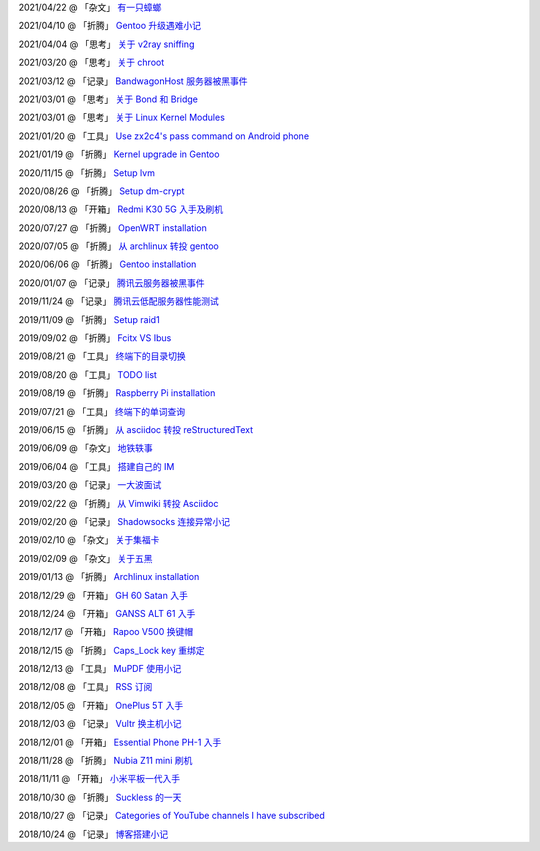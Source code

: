 2021/04/22 @ 「杂文」 `有一只蟑螂 <2021/04/22_有一只蟑螂.html>`_

2021/04/10 @ 「折腾」 `Gentoo 升级遇难小记 <2021/04/10_Gentoo%20升级遇难小记.html>`_

2021/04/04 @ 「思考」 `关于 v2ray sniffing <2021/04/04_关于%20v2ray%20sniffing.html>`_

2021/03/20 @ 「思考」 `关于 chroot <2021/03/20_关于%20chroot.html>`_

2021/03/12 @ 「记录」 `BandwagonHost 服务器被黑事件 <2021/03/12_BandwagonHost%20服务器被黑事件.html>`_

2021/03/01 @ 「思考」 `关于 Bond 和 Bridge <2021/03/01_关于%20Bond%20和%20Bridge.html>`_

2021/03/01 @ 「思考」 `关于 Linux Kernel Modules <2021/03/01_关于%20Linux%20Kernel%20Modules.html>`_

2021/01/20 @ 「工具」 `Use zx2c4's pass command on Android phone <2021/01/20_Use%20zx2c4's%20pass%20command%20on%20Android%20phone.html>`_

2021/01/19 @ 「折腾」 `Kernel upgrade in Gentoo <2021/01/19_Kernel%20upgrade%20in%20Gentoo.html>`_

2020/11/15 @ 「折腾」 `Setup lvm <2020/11/15_Setup%20lvm.html>`_

2020/08/26 @ 「折腾」 `Setup dm-crypt <2020/08/26_Setup%20dm-crypt.html>`_

2020/08/13 @ 「开箱」 `Redmi K30 5G 入手及刷机 </2020/08/13_Redmi%20K30%205G%20入手及刷机.html>`_

2020/07/27 @ 「折腾」 `OpenWRT installation </2020/07/27_OpenWRT\ installation.html>`_

2020/07/05 @ 「折腾」 `从 archlinux 转投 gentoo </2020/07/05_从%20archlinux%20转投%20gentoo.html>`_

2020/06/06 @ 「折腾」 `Gentoo installation </2020/06/06_Gentoo%20installation.html>`_

2020/01/07 @ 「记录」 `腾讯云服务器被黑事件 </2020/01/07_腾讯云服务器被黑事件.html>`_

2019/11/24 @ 「记录」 `腾讯云低配服务器性能测试 </2019/11/24_腾讯云低配服务器性能测试.html>`_

2019/11/09 @ 「折腾」 `Setup raid1 </2019/11/09_Setup%20raid1.html>`_

2019/09/02 @ 「折腾」 `Fcitx VS Ibus <2019/09/02_Fcitx_VS_Ibus.html>`_

2019/08/21 @ 「工具」 `终端下的目录切换 </2019/08/21_终端下的目录切换.html>`_

2019/08/20 @ 「工具」 `TODO list <2019/08/20_TODO%20list.html>`_

2019/08/19 @ 「折腾」 `Raspberry Pi installation <2019/08/19_Raspberry%20Pi%20installation.html>`_

2019/07/21 @ 「工具」 `终端下的单词查询 <2019/07/21_终端下的单词查询.html>`_

2019/06/15 @ 「折腾」 `从 asciidoc 转投 reStructuredText <2019/06/15_从%20asciidoc%20转投%20reStructuredText.html>`_

2019/06/09 @ 「杂文」 `地铁轶事 <2019/06/09_地铁轶事.html>`_

2019/06/04 @ 「工具」 `搭建自己的 IM <2019/06/04_搭建自己的%20IM.html>`_

2019/03/20 @ 「记录」 `一大波面试 <2019/03/20_一大波面试.html>`_

2019/02/22 @ 「折腾」 `从 Vimwiki 转投 Asciidoc <2019/02/22_从%20Vimwiki%20转投%20Asciidoc.html>`_

2019/02/20 @ 「记录」 `Shadowsocks 连接异常小记 <2019/02/20_Shadowsocks%20连接异常小记.html>`_

2019/02/10 @ 「杂文」 `关于集福卡 <2019/02/10_关于集福卡.html>`_

2019/02/09 @ 「杂文」 `关于五黑 <2019/02/09_关于五黑.html>`_

2019/01/13 @ 「折腾」 `Archlinux installation <2019/01/13_Archlinux%20installation.html>`_

2018/12/29 @ 「开箱」 `GH 60 Satan 入手 <2018/12/29_GH%2060%20Satan%20入手.html>`_

2018/12/24 @ 「开箱」 `GANSS ALT 61 入手 <2018/12/24_GANSS%20ALT%2061%20入手.html>`_

2018/12/17 @ 「开箱」 `Rapoo V500 换键帽 <2018/12/17_Rapoo%20V500%20换键帽.html>`_

2018/12/15 @ 「折腾」 `Caps_Lock key 重绑定 <2018/12/15_Caps_Lock%20key%20重绑定.html>`_

2018/12/13 @ 「工具」 `MuPDF 使用小记 <2018/12/13_MuPDF%20使用小记.html>`_

2018/12/08 @ 「工具」 `RSS 订阅 <2018/12/08_RSS%20订阅.html>`_

2018/12/05 @ 「开箱」 `OnePlus 5T 入手 <2018/12/05_OnePlus%205T%20入手.html>`_

2018/12/03 @ 「记录」 `Vultr 换主机小记 <2018/12/03_Vultr%20换主机小记.html>`_

2018/12/01 @ 「开箱」 `Essential Phone PH-1 入手 <2018/12/01_Essential%20Phone%20PH-1%20入手.html>`_

2018/11/28 @ 「折腾」 `Nubia Z11 mini 刷机 <2018/11/28_Nubia%20Z11%20mini%20刷机.html>`_

2018/11/11 @ 「开箱」 `小米平板一代入手 <2018/11/11_小米平板一代入手.html>`_

2018/10/30 @ 「折腾」 `Suckless 的一天 <2018/10/30_Suckless%20的一天.html>`_

2018/10/27 @ 「记录」 `Categories of YouTube channels I have subscribed <2018/10/27_Categories%20of%20YouTube%20channels%20I%20have%20subscribed.html>`_

2018/10/24 @ 「记录」 `博客搭建小记 <2018/10/24_博客搭建小记.html>`_
